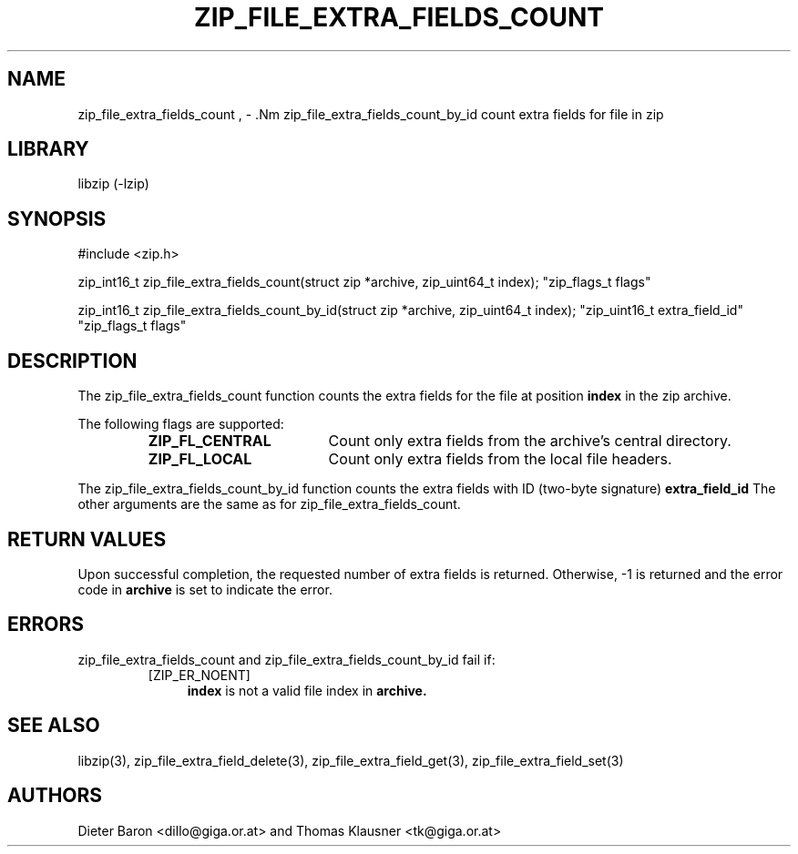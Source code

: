 .\" zip_file_extra_fields_count.mdoc \-- count extra field for file in zip
.\" Copyright (C) 2012 Dieter Baron and Thomas Klausner
.\"
.\" This file is part of libzip, a library to manipulate ZIP files.
.\" The authors can be contacted at <libzip@nih.at>
.\"
.\" Redistribution and use in source and binary forms, with or without
.\" modification, are permitted provided that the following conditions
.\" are met:
.\" 1. Redistributions of source code must retain the above copyright
.\"    notice, this list of conditions and the following disclaimer.
.\" 2. Redistributions in binary form must reproduce the above copyright
.\"    notice, this list of conditions and the following disclaimer in
.\"    the documentation and/or other materials provided with the
.\"    distribution.
.\" 3. The names of the authors may not be used to endorse or promote
.\"    products derived from this software without specific prior
.\"    written permission.
.\"
.\" THIS SOFTWARE IS PROVIDED BY THE AUTHORS ``AS IS'' AND ANY EXPRESS
.\" OR IMPLIED WARRANTIES, INCLUDING, BUT NOT LIMITED TO, THE IMPLIED
.\" WARRANTIES OF MERCHANTABILITY AND FITNESS FOR A PARTICULAR PURPOSE
.\" ARE DISCLAIMED.  IN NO EVENT SHALL THE AUTHORS BE LIABLE FOR ANY
.\" DIRECT, INDIRECT, INCIDENTAL, SPECIAL, EXEMPLARY, OR CONSEQUENTIAL
.\" DAMAGES (INCLUDING, BUT NOT LIMITED TO, PROCUREMENT OF SUBSTITUTE
.\" GOODS OR SERVICES; LOSS OF USE, DATA, OR PROFITS; OR BUSINESS
.\" INTERRUPTION) HOWEVER CAUSED AND ON ANY THEORY OF LIABILITY, WHETHER
.\" IN CONTRACT, STRICT LIABILITY, OR TORT (INCLUDING NEGLIGENCE OR
.\" OTHERWISE) ARISING IN ANY WAY OUT OF THE USE OF THIS SOFTWARE, EVEN
.\" IF ADVISED OF THE POSSIBILITY OF SUCH DAMAGE.
.\"
.TH ZIP_FILE_EXTRA_FIELDS_COUNT 3 "June 23, 2012" NiH
.SH "NAME"
zip_file_extra_fields_count , \- .Nm zip_file_extra_fields_count_by_id
count extra fields for file in zip
.SH "LIBRARY"
libzip (-lzip)
.SH "SYNOPSIS"
#include <zip.h>
.PP
zip_int16_t
zip_file_extra_fields_count(struct zip *archive, zip_uint64_t index); \
"zip_flags_t flags"
.PP
zip_int16_t
zip_file_extra_fields_count_by_id(struct zip *archive, zip_uint64_t index); \
"zip_uint16_t extra_field_id" "zip_flags_t flags"
.SH "DESCRIPTION"
The
zip_file_extra_fields_count
function counts the extra fields for the file at position
\fBindex\fR
in the zip archive.
.PP
The following flags are supported:
.RS
.TP 18
\fBZIP_FL_CENTRAL\fR
Count only extra fields from the archive's central directory.
.TP 18
\fBZIP_FL_LOCAL\fR
Count only extra fields from the local file headers.
.RE
.PP
The
zip_file_extra_fields_count_by_id
function counts the extra fields with ID (two-byte signature)
\fBextra_field_id\fR
The other arguments are the same as for
zip_file_extra_fields_count.
.SH "RETURN VALUES"
Upon successful completion, the requested number of extra fields is returned.
Otherwise, \-1 is returned and the error code in
\fBarchive\fR
is set to indicate the error.
.SH "ERRORS"
zip_file_extra_fields_count
and
zip_file_extra_fields_count_by_id
fail if:
.RS
.TP 4
[ZIP_ER_NOENT]
\fBindex\fR
is not a valid file index in
\fBarchive.\fR
.\" XXX: _zip_read_local_ef errors
.RE
.SH "SEE ALSO"
libzip(3),
zip_file_extra_field_delete(3),
zip_file_extra_field_get(3),
zip_file_extra_field_set(3)
.SH "AUTHORS"

Dieter Baron <dillo@giga.or.at>
and
Thomas Klausner <tk@giga.or.at>
